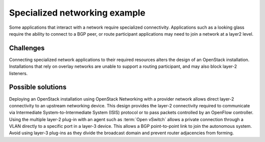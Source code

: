 ==============================
Specialized networking example
==============================

Some applications that interact with a network require
specialized connectivity. Applications such as a looking glass
require the ability to connect to a BGP peer, or route participant
applications may need to join a network at a layer2 level.

Challenges
~~~~~~~~~~

Connecting specialized network applications to their required
resources alters the design of an OpenStack installation.
Installations that rely on overlay networks are unable to
support a routing participant, and may also block layer-2 listeners.

Possible solutions
~~~~~~~~~~~~~~~~~~

Deploying an OpenStack installation using OpenStack Networking with a
provider network allows direct layer-2 connectivity to an
upstream networking device.
This design provides the layer-2 connectivity required to communicate
via Intermediate System-to-Intermediate System (ISIS) protocol or
to pass packets controlled by an OpenFlow controller.
Using the multiple layer-2 plug-in with an agent such as
:term:`Open vSwitch` allows a private connection through a VLAN
directly to a specific port in a layer-3 device.
This allows a BGP point-to-point link to join the autonomous system.
Avoid using layer-3 plug-ins as they divide the broadcast
domain and prevent router adjacencies from forming.

